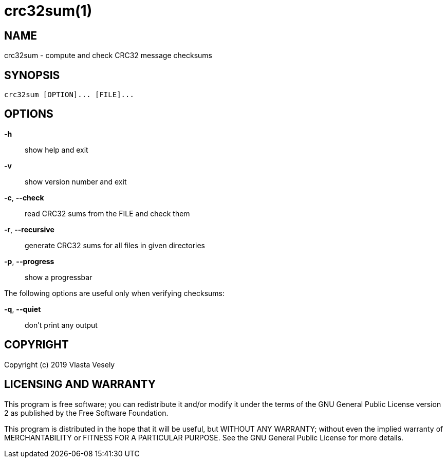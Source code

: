 crc32sum(1)
===========
:manmanual: crc32sum

NAME
----
crc32sum - compute and check CRC32 message checksums


SYNOPSIS
--------
--------------------------------------------------------------------------------
crc32sum [OPTION]... [FILE]...
--------------------------------------------------------------------------------

OPTIONS
-------
*-h*::
show help and exit

*-v*::
show version number and exit

*-c*, *--check*::
read CRC32 sums from the FILE and check them

*-r*, *--recursive*::
generate CRC32 sums for all files in given directories

*-p*, *--progress*::
show a progressbar

The following options are useful only when verifying checksums:

*-q*, *--quiet*::
don't print any output


COPYRIGHT
---------
Copyright (c) 2019  Vlasta Vesely


LICENSING AND WARRANTY
----------------------
This program is free software; you can redistribute it and/or modify
it under the terms of the GNU General Public License version 2 as published
by the Free Software Foundation.

This program is distributed in the hope that it will be useful,
but WITHOUT ANY WARRANTY; without even the implied warranty of
MERCHANTABILITY or FITNESS FOR A PARTICULAR PURPOSE.  See the
GNU General Public License for more details.
